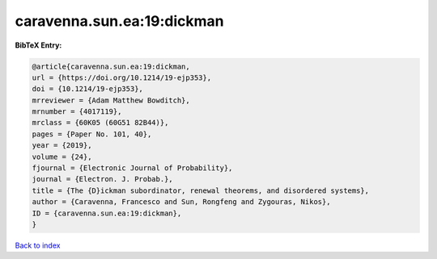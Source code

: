 caravenna.sun.ea:19:dickman
===========================

.. :cite:t:`caravenna.sun.ea:19:dickman`

.. bibliography:: ../../All.bib

**BibTeX Entry:**

.. code-block:: bibtex

   @article{caravenna.sun.ea:19:dickman,
   url = {https://doi.org/10.1214/19-ejp353},
   doi = {10.1214/19-ejp353},
   mrreviewer = {Adam Matthew Bowditch},
   mrnumber = {4017119},
   mrclass = {60K05 (60G51 82B44)},
   pages = {Paper No. 101, 40},
   year = {2019},
   volume = {24},
   fjournal = {Electronic Journal of Probability},
   journal = {Electron. J. Probab.},
   title = {The {D}ickman subordinator, renewal theorems, and disordered systems},
   author = {Caravenna, Francesco and Sun, Rongfeng and Zygouras, Nikos},
   ID = {caravenna.sun.ea:19:dickman},
   }

`Back to index <../index>`_
